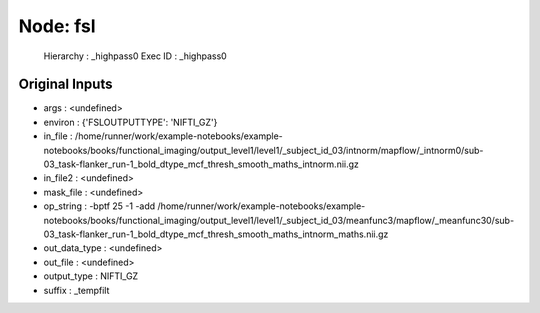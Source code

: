 Node: fsl
=========


 Hierarchy : _highpass0
 Exec ID : _highpass0


Original Inputs
---------------


* args : <undefined>
* environ : {'FSLOUTPUTTYPE': 'NIFTI_GZ'}
* in_file : /home/runner/work/example-notebooks/example-notebooks/books/functional_imaging/output_level1/level1/_subject_id_03/intnorm/mapflow/_intnorm0/sub-03_task-flanker_run-1_bold_dtype_mcf_thresh_smooth_maths_intnorm.nii.gz
* in_file2 : <undefined>
* mask_file : <undefined>
* op_string : -bptf 25 -1 -add /home/runner/work/example-notebooks/example-notebooks/books/functional_imaging/output_level1/level1/_subject_id_03/meanfunc3/mapflow/_meanfunc30/sub-03_task-flanker_run-1_bold_dtype_mcf_thresh_smooth_maths_intnorm_maths.nii.gz
* out_data_type : <undefined>
* out_file : <undefined>
* output_type : NIFTI_GZ
* suffix : _tempfilt

